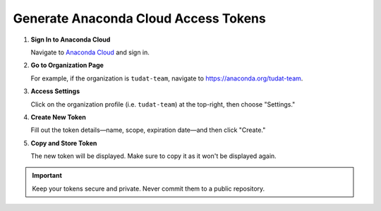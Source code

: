 
.. _generate-anaconda-cloud-access-token:

=======================================
Generate Anaconda Cloud Access Tokens
=======================================

1. **Sign In to Anaconda Cloud**

   Navigate to `Anaconda Cloud <https://anaconda.org>`_ and sign in.

   .. image:: ../assets/screenshots/anaconda_org_token_1.png

2. **Go to Organization Page**

   For example, if the organization is ``tudat-team``, navigate to
   `https://anaconda.org/tudat-team <https://anaconda.org/tudat-team>`_.

3. **Access Settings**

   Click on the organization profile (i.e. ``tudat-team``) at the top-right,
   then choose "Settings."

   .. image:: ../assets/screenshots/anaconda_org_token_2.png

4. **Create New Token**

   Fill out the token details—name, scope, expiration date—and then click
   "Create."

   .. image:: ../assets/screenshots/anaconda_org_token_3.png

5. **Copy and Store Token**

   The new token will be displayed. Make sure to copy it as it won't be
   displayed again.

   .. image:: ../assets/screenshots/anaconda_org_token_4.png

.. important::
   Keep your tokens secure and private. Never commit them to a public
   repository.